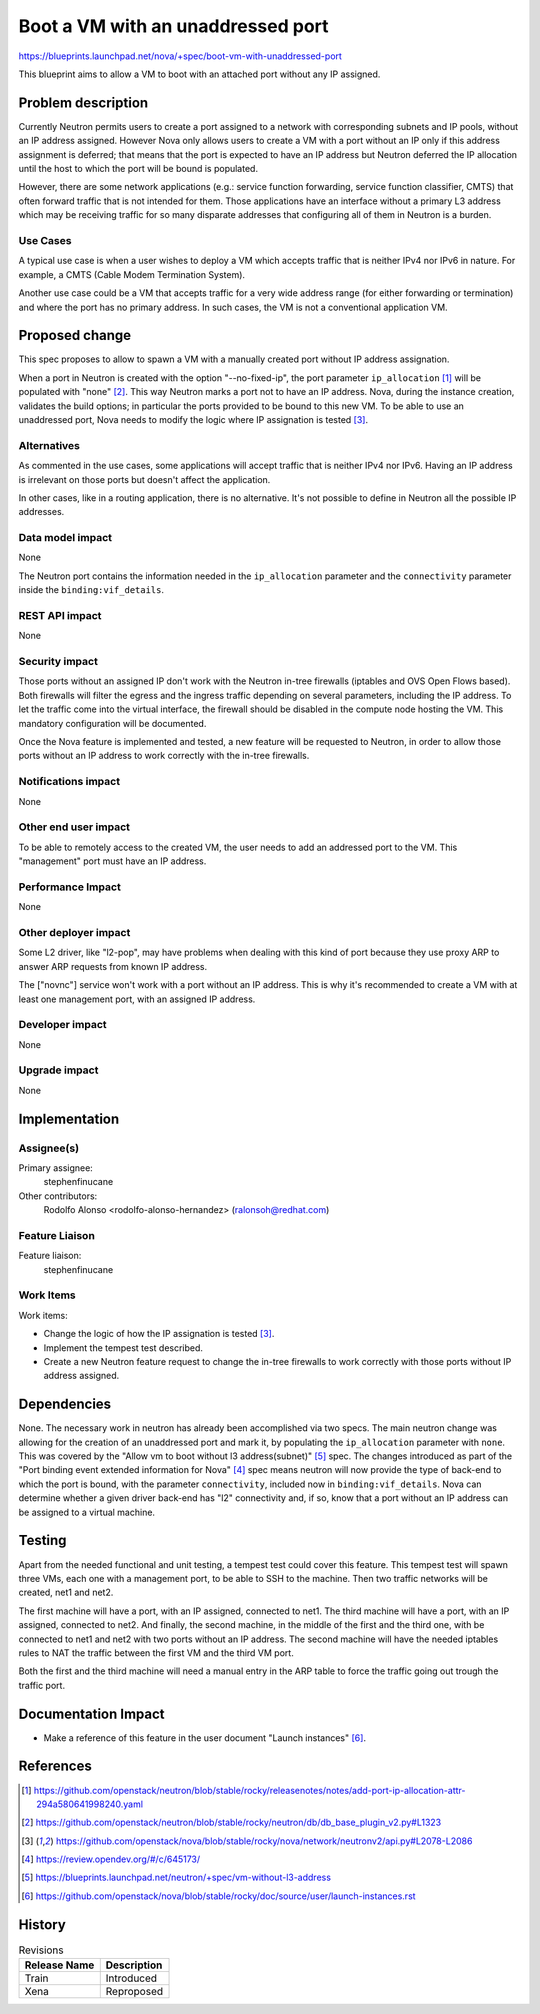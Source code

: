 ..
 This work is licensed under a Creative Commons Attribution 3.0 Unported
 License.

 http://creativecommons.org/licenses/by/3.0/legalcode

==================================
Boot a VM with an unaddressed port
==================================

https://blueprints.launchpad.net/nova/+spec/boot-vm-with-unaddressed-port

This blueprint aims to allow a VM to boot with an attached port without any IP
assigned.


Problem description
===================

Currently Neutron permits users to create a port assigned to a network with
corresponding subnets and IP pools, without an IP address assigned. However
Nova only allows users to create a VM with a port without an IP only if this
address assignment is deferred; that means that the port is expected to have
an IP address but Neutron deferred the IP allocation until the host to which
the port will be bound is populated.

However, there are some network applications (e.g.: service function
forwarding, service function classifier, CMTS) that often forward traffic that
is not intended for them. Those applications have an interface without a
primary L3 address which may be receiving traffic for so many disparate
addresses that configuring all of them in Neutron is a burden.

Use Cases
---------

A typical use case is when a user wishes to deploy a VM which accepts traffic
that is neither IPv4 nor IPv6 in nature. For example, a CMTS (Cable Modem
Termination System).

Another use case could be a VM that accepts traffic for a very wide address
range (for either forwarding or termination) and where the port has no primary
address. In such cases, the VM is not a conventional application VM.


Proposed change
===============

This spec proposes to allow to spawn a VM with a manually created port without
IP address assignation.

When a port in Neutron is created with the option "--no-fixed-ip", the port
parameter ``ip_allocation`` [1]_ will be populated with "none" [2]_. This way
Neutron marks a port not to have an IP address. Nova, during the instance
creation, validates the build options; in particular the ports provided to be
bound to this new VM. To be able to use an unaddressed port, Nova needs to
modify the logic where IP assignation is tested [3]_.

Alternatives
------------

As commented in the use cases, some applications will accept traffic that is
neither IPv4 nor IPv6. Having an IP address is irrelevant on those ports but
doesn't affect the application.

In other cases, like in a routing application, there is no alternative. It's
not possible to define in Neutron all the possible IP addresses.

Data model impact
-----------------

None

The Neutron port contains the information needed in the ``ip_allocation``
parameter and the ``connectivity`` parameter inside the
``binding:vif_details``.


REST API impact
---------------

None


Security impact
---------------

Those ports without an assigned IP don't work with the Neutron in-tree
firewalls (iptables and OVS Open Flows based). Both firewalls will filter the
egress and the ingress traffic depending on several parameters, including the
IP address. To let the traffic come into the virtual interface, the firewall
should be disabled in the compute node hosting the VM. This mandatory
configuration will be documented.

Once the Nova feature is implemented and tested, a new feature will be
requested to Neutron, in order to allow those ports without an IP address to
work correctly with the in-tree firewalls.

Notifications impact
--------------------

None

Other end user impact
---------------------

To be able to remotely access to the created VM, the user needs to add an
addressed port to the VM. This "management" port must have an IP address.

Performance Impact
------------------

None

Other deployer impact
---------------------

Some L2 driver, like "l2-pop", may have problems when dealing with this kind of
port because they use proxy ARP to answer ARP requests from known IP address.

The ["novnc"] service won't work with a port without an IP address. This is why
it's recommended to create a VM with at least one management port, with an
assigned IP address.

Developer impact
----------------

None

Upgrade impact
--------------

None


Implementation
==============

Assignee(s)
-----------

Primary assignee:
  stephenfinucane

Other contributors:
  Rodolfo Alonso <rodolfo-alonso-hernandez> (ralonsoh@redhat.com)

Feature Liaison
---------------

Feature liaison:
  stephenfinucane


Work Items
----------

Work items:

- Change the logic of how the IP assignation is tested [3]_.
- Implement the tempest test described.
- Create a new Neutron feature request to change the in-tree firewalls to work
  correctly with those ports without IP address assigned.


Dependencies
============

None. The necessary work in neutron has already been accomplished via two
specs. The main neutron change was allowing for the creation of an unaddressed
port and mark it, by populating the ``ip_allocation`` parameter with ``none``.
This was covered by the "Allow vm to boot without l3 address(subnet)" [5]_
spec. The changes introduced as part of the "Port binding event extended
information for Nova" [4]_ spec means neutron will now provide the type of
back-end to which the port is bound, with the parameter ``connectivity``,
included now in ``binding:vif_details``. Nova can determine whether a given
driver back-end has "l2" connectivity and, if so, know that a port without an
IP address can be assigned to a virtual machine.


Testing
=======

Apart from the needed functional and unit testing, a tempest test could cover
this feature. This tempest test will spawn three VMs, each one with a
management port, to be able to SSH to the machine. Then two traffic networks
will be created, net1 and net2.

The first machine will have a port, with an IP assigned, connected to net1.
The third machine will have a port, with an IP assigned, connected to net2.
And finally, the second machine, in the middle of the first and the third one,
with be connected to net1 and net2 with two ports without an IP address.
The second machine will have the needed iptables rules to NAT the traffic
between the first VM and the third VM port.

Both the first and the third machine will need a manual entry in the ARP table
to force the traffic going out trough the traffic port.


Documentation Impact
====================

- Make a reference of this feature in the user document "Launch instances"
  [6]_.


References
==========

.. [1] https://github.com/openstack/neutron/blob/stable/rocky/releasenotes/notes/add-port-ip-allocation-attr-294a580641998240.yaml
.. [2] https://github.com/openstack/neutron/blob/stable/rocky/neutron/db/db_base_plugin_v2.py#L1323
.. [3] https://github.com/openstack/nova/blob/stable/rocky/nova/network/neutronv2/api.py#L2078-L2086
.. [4] https://review.opendev.org/#/c/645173/
.. [5] https://blueprints.launchpad.net/neutron/+spec/vm-without-l3-address
.. [6] https://github.com/openstack/nova/blob/stable/rocky/doc/source/user/launch-instances.rst


History
=======

.. list-table:: Revisions
   :header-rows: 1

   * - Release Name
     - Description
   * - Train
     - Introduced
   * - Xena
     - Reproposed
